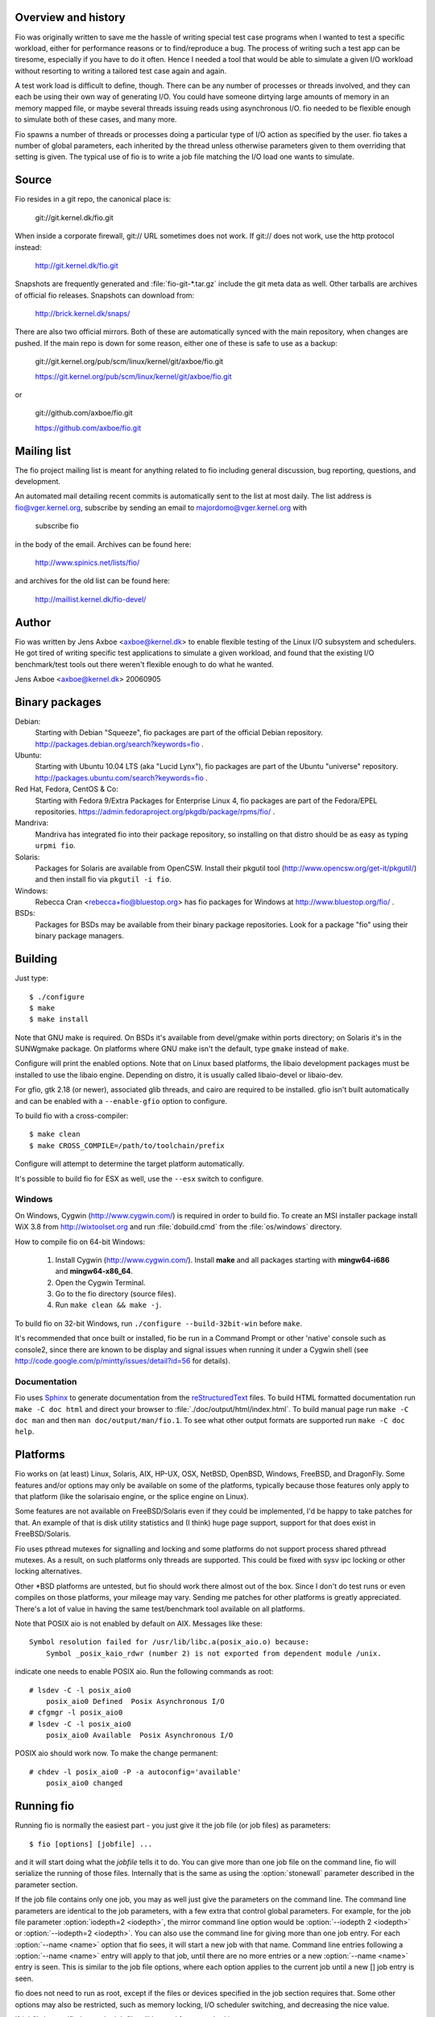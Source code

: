 Overview and history
--------------------

Fio was originally written to save me the hassle of writing special test case
programs when I wanted to test a specific workload, either for performance
reasons or to find/reproduce a bug. The process of writing such a test app can
be tiresome, especially if you have to do it often.  Hence I needed a tool that
would be able to simulate a given I/O workload without resorting to writing a
tailored test case again and again.

A test work load is difficult to define, though. There can be any number of
processes or threads involved, and they can each be using their own way of
generating I/O. You could have someone dirtying large amounts of memory in an
memory mapped file, or maybe several threads issuing reads using asynchronous
I/O. fio needed to be flexible enough to simulate both of these cases, and many
more.

Fio spawns a number of threads or processes doing a particular type of I/O
action as specified by the user. fio takes a number of global parameters, each
inherited by the thread unless otherwise parameters given to them overriding
that setting is given.  The typical use of fio is to write a job file matching
the I/O load one wants to simulate.


Source
------

Fio resides in a git repo, the canonical place is:

	git://git.kernel.dk/fio.git

When inside a corporate firewall, git:// URL sometimes does not work.
If git:// does not work, use the http protocol instead:

	http://git.kernel.dk/fio.git

Snapshots are frequently generated and :file:`fio-git-*.tar.gz` include the git
meta data as well. Other tarballs are archives of official fio releases.
Snapshots can download from:

	http://brick.kernel.dk/snaps/

There are also two official mirrors. Both of these are automatically synced with
the main repository, when changes are pushed. If the main repo is down for some
reason, either one of these is safe to use as a backup:

	git://git.kernel.org/pub/scm/linux/kernel/git/axboe/fio.git

	https://git.kernel.org/pub/scm/linux/kernel/git/axboe/fio.git

or

	git://github.com/axboe/fio.git

	https://github.com/axboe/fio.git


Mailing list
------------

The fio project mailing list is meant for anything related to fio including
general discussion, bug reporting, questions, and development.

An automated mail detailing recent commits is automatically sent to the list at
most daily. The list address is fio@vger.kernel.org, subscribe by sending an
email to majordomo@vger.kernel.org with

	subscribe fio

in the body of the email. Archives can be found here:

	http://www.spinics.net/lists/fio/

and archives for the old list can be found here:

	http://maillist.kernel.dk/fio-devel/


Author
------

Fio was written by Jens Axboe <axboe@kernel.dk> to enable flexible testing of
the Linux I/O subsystem and schedulers. He got tired of writing specific test
applications to simulate a given workload, and found that the existing I/O
benchmark/test tools out there weren't flexible enough to do what he wanted.

Jens Axboe <axboe@kernel.dk> 20060905


Binary packages
---------------

Debian:
	Starting with Debian "Squeeze", fio packages are part of the official
	Debian repository. http://packages.debian.org/search?keywords=fio .

Ubuntu:
	Starting with Ubuntu 10.04 LTS (aka "Lucid Lynx"), fio packages are part
	of the Ubuntu "universe" repository.
	http://packages.ubuntu.com/search?keywords=fio .

Red Hat, Fedora, CentOS & Co:
	Starting with Fedora 9/Extra Packages for Enterprise Linux 4, fio
	packages are part of the Fedora/EPEL repositories.
	https://admin.fedoraproject.org/pkgdb/package/rpms/fio/ .

Mandriva:
	Mandriva has integrated fio into their package repository, so installing
	on that distro should be as easy as typing ``urpmi fio``.

Solaris:
	Packages for Solaris are available from OpenCSW. Install their pkgutil
	tool (http://www.opencsw.org/get-it/pkgutil/) and then install fio via
	``pkgutil -i fio``.

Windows:
	Rebecca Cran <rebecca+fio@bluestop.org> has fio packages for Windows at
	http://www.bluestop.org/fio/ .

BSDs:
	Packages for BSDs may be available from their binary package repositories.
	Look for a package "fio" using their binary package managers.


Building
--------

Just type::

 $ ./configure
 $ make
 $ make install

Note that GNU make is required. On BSDs it's available from devel/gmake within
ports directory; on Solaris it's in the SUNWgmake package.  On platforms where
GNU make isn't the default, type ``gmake`` instead of ``make``.

Configure will print the enabled options. Note that on Linux based platforms,
the libaio development packages must be installed to use the libaio
engine. Depending on distro, it is usually called libaio-devel or libaio-dev.

For gfio, gtk 2.18 (or newer), associated glib threads, and cairo are required
to be installed.  gfio isn't built automatically and can be enabled with a
``--enable-gfio`` option to configure.

To build fio with a cross-compiler::

 $ make clean
 $ make CROSS_COMPILE=/path/to/toolchain/prefix

Configure will attempt to determine the target platform automatically.

It's possible to build fio for ESX as well, use the ``--esx`` switch to
configure.


Windows
~~~~~~~

On Windows, Cygwin (http://www.cygwin.com/) is required in order to build
fio. To create an MSI installer package install WiX 3.8 from
http://wixtoolset.org and run :file:`dobuild.cmd` from the :file:`os/windows`
directory.

How to compile fio on 64-bit Windows:

 1. Install Cygwin (http://www.cygwin.com/). Install **make** and all
    packages starting with **mingw64-i686** and **mingw64-x86_64**.
 2. Open the Cygwin Terminal.
 3. Go to the fio directory (source files).
 4. Run ``make clean && make -j``.

To build fio on 32-bit Windows, run ``./configure --build-32bit-win`` before
``make``.

It's recommended that once built or installed, fio be run in a Command Prompt or
other 'native' console such as console2, since there are known to be display and
signal issues when running it under a Cygwin shell (see
http://code.google.com/p/mintty/issues/detail?id=56 for details).


Documentation
~~~~~~~~~~~~~

Fio uses Sphinx_ to generate documentation from the reStructuredText_ files.
To build HTML formatted documentation run ``make -C doc html`` and direct your
browser to :file:`./doc/output/html/index.html`.  To build manual page run
``make -C doc man`` and then ``man doc/output/man/fio.1``.  To see what other
output formats are supported run ``make -C doc help``.

.. _reStructuredText: http://www.sphinx-doc.org/rest.html
.. _Sphinx: http://www.sphinx-doc.org


Platforms
---------

Fio works on (at least) Linux, Solaris, AIX, HP-UX, OSX, NetBSD, OpenBSD,
Windows, FreeBSD, and DragonFly. Some features and/or options may only be
available on some of the platforms, typically because those features only apply
to that platform (like the solarisaio engine, or the splice engine on Linux).

Some features are not available on FreeBSD/Solaris even if they could be
implemented, I'd be happy to take patches for that. An example of that is disk
utility statistics and (I think) huge page support, support for that does exist
in FreeBSD/Solaris.

Fio uses pthread mutexes for signalling and locking and some platforms do not
support process shared pthread mutexes. As a result, on such platforms only
threads are supported. This could be fixed with sysv ipc locking or other
locking alternatives.

Other \*BSD platforms are untested, but fio should work there almost out of the
box. Since I don't do test runs or even compiles on those platforms, your
mileage may vary. Sending me patches for other platforms is greatly
appreciated. There's a lot of value in having the same test/benchmark tool
available on all platforms.

Note that POSIX aio is not enabled by default on AIX. Messages like these::

    Symbol resolution failed for /usr/lib/libc.a(posix_aio.o) because:
        Symbol _posix_kaio_rdwr (number 2) is not exported from dependent module /unix.

indicate one needs to enable POSIX aio. Run the following commands as root::

    # lsdev -C -l posix_aio0
        posix_aio0 Defined  Posix Asynchronous I/O
    # cfgmgr -l posix_aio0
    # lsdev -C -l posix_aio0
        posix_aio0 Available  Posix Asynchronous I/O

POSIX aio should work now. To make the change permanent::

    # chdev -l posix_aio0 -P -a autoconfig='available'
        posix_aio0 changed


Running fio
-----------

Running fio is normally the easiest part - you just give it the job file
(or job files) as parameters::

	$ fio [options] [jobfile] ...

and it will start doing what the *jobfile* tells it to do. You can give more
than one job file on the command line, fio will serialize the running of those
files. Internally that is the same as using the :option:`stonewall` parameter
described in the parameter section.

If the job file contains only one job, you may as well just give the parameters
on the command line. The command line parameters are identical to the job
parameters, with a few extra that control global parameters.  For example, for
the job file parameter :option:`iodepth=2 <iodepth>`, the mirror command line
option would be :option:`--iodepth 2 <iodepth>` or :option:`--iodepth=2
<iodepth>`. You can also use the command line for giving more than one job
entry. For each :option:`--name <name>` option that fio sees, it will start a
new job with that name.  Command line entries following a
:option:`--name <name>` entry will apply to that job, until there are no more
entries or a new :option:`--name <name>` entry is seen. This is similar to the
job file options, where each option applies to the current job until a new []
job entry is seen.

fio does not need to run as root, except if the files or devices specified in
the job section requires that. Some other options may also be restricted, such
as memory locking, I/O scheduler switching, and decreasing the nice value.

If *jobfile* is specified as ``-``, the job file will be read from standard
input.
